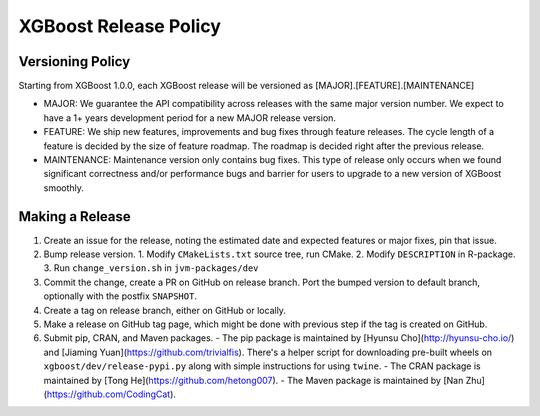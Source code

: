 .. _release:

XGBoost Release Policy
=======================

Versioning Policy
---------------------------

Starting from XGBoost 1.0.0, each XGBoost release will be versioned as [MAJOR].[FEATURE].[MAINTENANCE]

* MAJOR: We guarantee the API compatibility across releases with the same major version number. We expect to have a 1+ years development period for a new MAJOR release version.
* FEATURE: We ship new features, improvements and bug fixes through feature releases. The cycle length of a feature is decided by the size of feature roadmap. The roadmap is decided right after the previous release.
* MAINTENANCE: Maintenance version only contains bug fixes. This type of release only occurs when we found significant correctness and/or performance bugs and barrier for users to upgrade to a new version of XGBoost smoothly.


Making a Release
-----------------

1. Create an issue for the release, noting the estimated date and expected features or major fixes, pin that issue.
2. Bump release version.
   1. Modify ``CMakeLists.txt`` source tree, run CMake.
   2. Modify ``DESCRIPTION`` in R-package.
   3. Run ``change_version.sh`` in ``jvm-packages/dev``
3. Commit the change, create a PR on GitHub on release branch.  Port the bumped version to default branch, optionally with the postfix ``SNAPSHOT``.
4. Create a tag on release branch, either on GitHub or locally.
5. Make a release on GitHub tag page, which might be done with previous step if the tag is created on GitHub.
6. Submit pip, CRAN, and Maven packages.
   - The pip package is maintained by [Hyunsu Cho](http://hyunsu-cho.io/) and [Jiaming Yuan](https://github.com/trivialfis).  There's a helper script for downloading pre-built wheels on ``xgboost/dev/release-pypi.py`` along with simple instructions for using ``twine``.
   - The CRAN package is maintained by [Tong He](https://github.com/hetong007).
   - The Maven package is maintained by [Nan Zhu](https://github.com/CodingCat).
